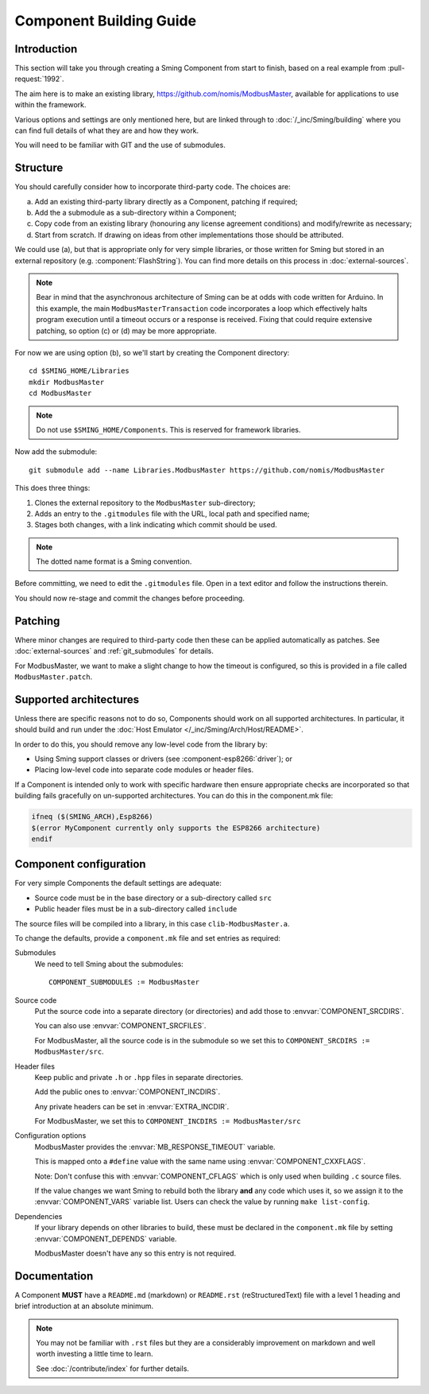 Component Building Guide
========================

.. highlight:: bash

Introduction
------------

This section will take you through creating a Sming Component from start to finish,
based on a real example from :pull-request:`1992`.

The aim here is to make an existing library, https://github.com/nomis/ModbusMaster,
available for applications to use within the framework.

Various options and settings are only mentioned here, but are linked through to
:doc:`/_inc/Sming/building` where you can find full details of what they are and how they work.

You will need to be familiar with GIT and the use of submodules.

Structure
---------

You should carefully consider how to incorporate third-party code. The choices are:

a. Add an existing third-party library directly as a Component, patching if required;
b. Add the a submodule as a sub-directory within a Component;
c. Copy code from an existing  library (honouring any license agreement conditions)
   and modify/rewrite as necessary;
d. Start from scratch. If drawing on ideas from other implementations those should be attributed.

We could use (a), but that is appropriate only for very simple libraries, or those written
for Sming but stored in an external repository (e.g. :component:`FlashString`).
You can find more details on this process in :doc:`external-sources`.

.. note::

   Bear in mind that the asynchronous architecture of Sming can be at odds with code written for Arduino.
   In this example, the main ``ModbusMasterTransaction`` code incorporates a loop which
   effectively halts program execution until a timeout occurs or a response is received.
   Fixing that could require extensive patching, so option (c) or (d) may be more appropriate.

For now we are using option (b), so we'll start by creating the Component directory::

   cd $SMING_HOME/Libraries
   mkdir ModbusMaster
   cd ModbusMaster

.. note::

   Do not use ``$SMING_HOME/Components``. This is reserved for framework libraries.

Now add the submodule::

   git submodule add --name Libraries.ModbusMaster https://github.com/nomis/ModbusMaster

This does three things:

1. Clones the external repository to the ``ModbusMaster`` sub-directory;
2. Adds an entry to the ``.gitmodules`` file with the URL, local path and specified name; 
3. Stages both changes, with a link indicating which commit should be used.

.. note::

   The dotted name format is a Sming convention.

Before committing, we need to edit the ``.gitmodules`` file. Open in a text editor and
follow the instructions therein.

You should now re-stage and commit the changes before proceeding.


Patching
--------

Where minor changes are required to third-party code then these can be applied automatically
as patches. See :doc:`external-sources` and :ref:`git_submodules` for details.

For ModbusMaster, we want to make a slight change to how the timeout is configured,
so this is provided in a file called ``ModbusMaster.patch``.


Supported architectures
-----------------------

Unless there are specific reasons not to do so, Components should work on all
supported architectures. In particular, it should build and run under the
:doc:`Host Emulator </_inc/Sming/Arch/Host/README>`.

In order to do this, you should remove any low-level code from the library by:

-  Using Sming support classes or drivers (see :component-esp8266:`driver`); or
-  Placing low-level code into separate code modules or header files.

If a Component is intended only to work with specific hardware then ensure
appropriate checks are incorporated so that building fails gracefully on un-supported
architectures. You can do this in the component.mk file:

.. code-block:: make

   ifneq ($(SMING_ARCH),Esp8266)
   $(error MyComponent currently only supports the ESP8266 architecture)
   endif


Component configuration
-----------------------

For very simple Components the default settings are adequate:

-  Source code must be in the base directory or a sub-directory called ``src``
-  Public header files must be in a sub-directory called ``include``

The source files will be compiled into a library, in this case ``clib-ModbusMaster.a``.

To change the defaults, provide a ``component.mk`` file and set entries as required:

Submodules
   We need to tell Sming about the submodules::

      COMPONENT_SUBMODULES := ModbusMaster

Source code
   Put the source code into a separate directory (or directories) and add those to
   :envvar:`COMPONENT_SRCDIRS`.

   You can also use :envvar:`COMPONENT_SRCFILES`.

   For ModbusMaster, all the source code is in the submodule so we set this
   to ``COMPONENT_SRCDIRS := ModbusMaster/src``.

Header files
   Keep public and private ``.h`` or ``.hpp`` files in separate directories.

   Add the public ones to :envvar:`COMPONENT_INCDIRS`.

   Any private headers can be set in :envvar:`EXTRA_INCDIR`.
   
   For ModbusMaster, we set this to ``COMPONENT_INCDIRS := ModbusMaster/src``


Configuration options
   ModbusMaster provides the :envvar:`MB_RESPONSE_TIMEOUT` variable.

   This is mapped onto a ``#define`` value with the same name using :envvar:`COMPONENT_CXXFLAGS`.

   Note: Don't confuse this with :envvar:`COMPONENT_CFLAGS` which is only used when
   building ``.c`` source files.

   If the value changes we want Sming to rebuild both the library **and** any code which uses it,
   so we assign it to the :envvar:`COMPONENT_VARS` variable list.
   Users can check the value by running ``make list-config``.

Dependencies
   If your library depends on other libraries to build, these must be declared in the
   ``component.mk`` file by setting :envvar:`COMPONENT_DEPENDS` variable.

   ModbusMaster doesn't have any so this entry is not required.



Documentation
-------------

A Component **MUST** have a ``README.md`` (markdown) or ``README.rst`` (reStructuredText) file
with a level 1 heading and brief introduction at an absolute minimum.

.. note::

   You may not be familiar with ``.rst`` files but they are a considerably improvement on markdown
   and well worth investing a little time to learn.
   
   See :doc:`/contribute/index` for further details.

